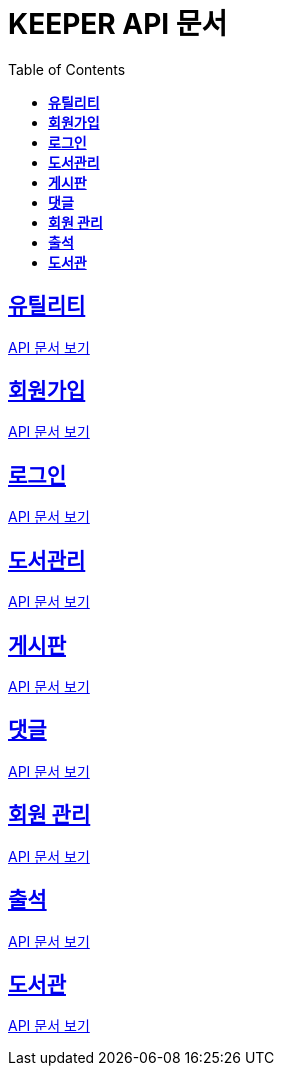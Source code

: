 ifndef::snippets[]
:snippets: ./build/generated-snippets
endif::[]
// 자동으로 생성된 snippet 설정하는 부분

= KEEPER API 문서
:icons: font
// NOTE, TIP, WARNING, CAUTION, IMPORTANT 같은 경고구들 아이콘화 해줌
:source-highlighter: highlight.js
// source code 블럭에서 사용되는 highlighter 설정, 4개 정도 있던데 차이를 아직 잘 모르겠음.
:toc: left
// table of contents(toc) 왼쪽정렬하여 생성
:toclevels: 3
// default : 2 (==,  ===) 까지 toc에 보여줌.
:sectlinks:
// section( ==, === ... ) 들을 자기 참조 링크가 있게끔 만들어줌

== *유틸리티*

link:util.html[API 문서 보기]

== *회원가입*

link:signup.html[API 문서 보기]

== *로그인*

link:signin.html[API 문서 보기]

== *도서관리*

link:bookmanage.html[API 문서 보기]

== *게시판*

link:posting.html[API 문서 보기]

== *댓글*

link:comment.html[API 문서 보기]

== *회원 관리*

link:member.html[API 문서 보기]

== *출석*

link:attendance.html[API 문서 보기]

== *도서관*

link:librarymain.html[API 문서 보기]
